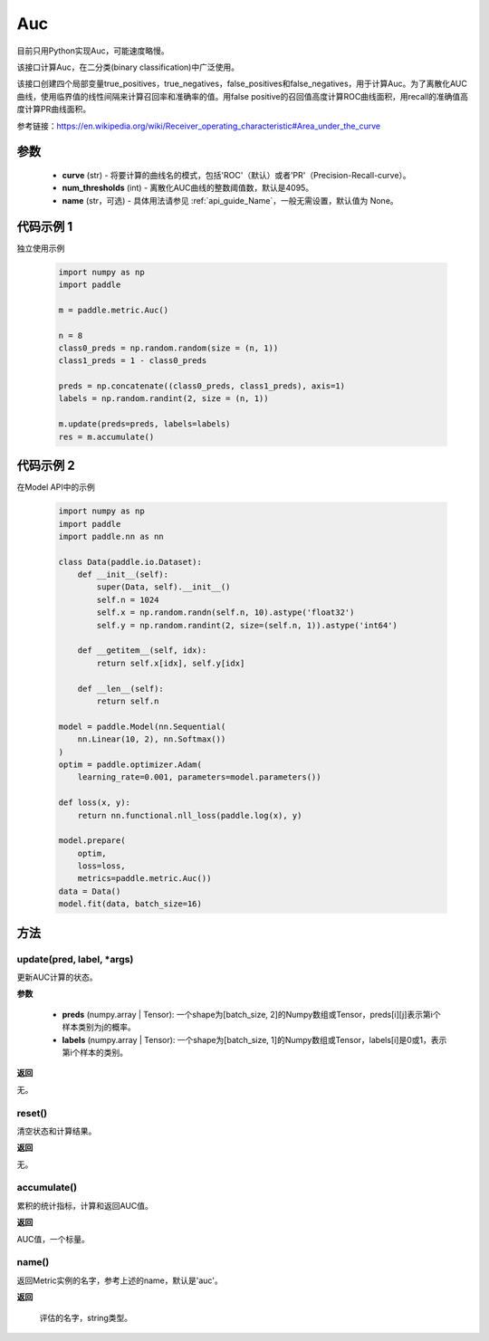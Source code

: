 .. _cn_api_metric_Auc:

Auc
-------------------------------

.. py:class:: paddle.metric.Auc()

.. note::
目前只用Python实现Auc，可能速度略慢。

该接口计算Auc，在二分类(binary classification)中广泛使用。

该接口创建四个局部变量true_positives，true_negatives，false_positives和false_negatives，用于计算Auc。为了离散化AUC曲线，使用临界值的线性间隔来计算召回率和准确率的值。用false positive的召回值高度计算ROC曲线面积，用recall的准确值高度计算PR曲线面积。

参考链接：https://en.wikipedia.org/wiki/Receiver_operating_characteristic#Area_under_the_curve

参数
::::::::::::

    - **curve** (str) - 将要计算的曲线名的模式，包括'ROC'（默认）或者'PR'（Precision-Recall-curve）。
    - **num_thresholds** (int) - 离散化AUC曲线的整数阈值数，默认是4095。
    - **name** (str，可选) - 具体用法请参见  :ref:`api_guide_Name`，一般无需设置，默认值为 None。

代码示例 1
::::::::::::

独立使用示例

    .. code-block:: python

        import numpy as np
        import paddle
    
        m = paddle.metric.Auc()
            
        n = 8
        class0_preds = np.random.random(size = (n, 1))
        class1_preds = 1 - class0_preds
            
        preds = np.concatenate((class0_preds, class1_preds), axis=1)
        labels = np.random.randint(2, size = (n, 1))
            
        m.update(preds=preds, labels=labels)
        res = m.accumulate()

代码示例 2
::::::::::::

在Model API中的示例
        
    .. code-block:: python

        import numpy as np
        import paddle
        import paddle.nn as nn
            
        class Data(paddle.io.Dataset):
            def __init__(self):
                super(Data, self).__init__()
                self.n = 1024
                self.x = np.random.randn(self.n, 10).astype('float32')
                self.y = np.random.randint(2, size=(self.n, 1)).astype('int64')
            
            def __getitem__(self, idx):
                return self.x[idx], self.y[idx]
            
            def __len__(self):
                return self.n
            
        model = paddle.Model(nn.Sequential(
            nn.Linear(10, 2), nn.Softmax())
        )
        optim = paddle.optimizer.Adam(
            learning_rate=0.001, parameters=model.parameters())
            
        def loss(x, y):
            return nn.functional.nll_loss(paddle.log(x), y)
            
        model.prepare(
            optim,
            loss=loss,
            metrics=paddle.metric.Auc())
        data = Data()
        model.fit(data, batch_size=16)
    

方法
::::::::::::
update(pred, label, *args)
'''''''''

更新AUC计算的状态。

**参数**
    
    - **preds** (numpy.array | Tensor): 一个shape为[batch_size, 2]的Numpy数组或Tensor，preds[i][j]表示第i个样本类别为j的概率。
    - **labels** (numpy.array | Tensor): 一个shape为[batch_size, 1]的Numpy数组或Tensor，labels[i]是0或1，表示第i个样本的类别。

**返回** 

无。


reset()
'''''''''

清空状态和计算结果。

**返回** 

无。


accumulate()
'''''''''

累积的统计指标，计算和返回AUC值。

**返回** 

AUC值，一个标量。


name()
'''''''''

返回Metric实例的名字，参考上述的name，默认是'auc'。

**返回** 

 评估的名字，string类型。
